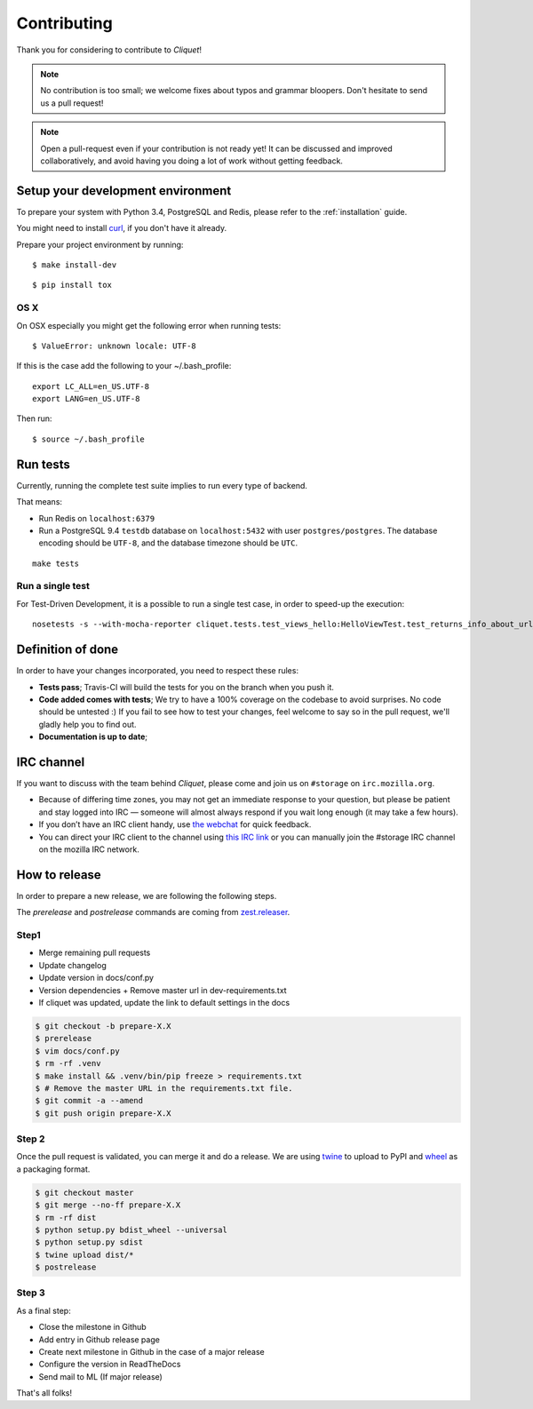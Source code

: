 Contributing
############

Thank you for considering to contribute to *Cliquet*!

.. note::

    No contribution is too small; we welcome fixes about typos and grammar
    bloopers. Don't hesitate to send us a pull request!

.. note::

    Open a pull-request even if your contribution is not ready yet! It can
    be discussed and improved collaboratively, and avoid having you doing a lot
    of work without getting feedback.


Setup your development environment
==================================

To prepare your system with Python 3.4, PostgreSQL and Redis, please refer to the
:ref:`installation` guide.

You might need to install `curl <http://curl.haxx.se>`_, if you don't have it already.

Prepare your project environment by running:

::

    $ make install-dev

::

    $ pip install tox


OS X
----

On OSX especially you might get the following error when running tests:

::

    $ ValueError: unknown locale: UTF-8

If this is the case add the following to your ~/.bash_profile:

::

    export LC_ALL=en_US.UTF-8
    export LANG=en_US.UTF-8

Then run:

::

    $ source ~/.bash_profile


Run tests
=========

Currently, running the complete test suite implies to run every type of backend.

That means:

* Run Redis on ``localhost:6379``
* Run a PostgreSQL 9.4 ``testdb`` database on ``localhost:5432`` with user
  ``postgres/postgres``. The database encoding should be ``UTF-8``, and the
  database timezone should be ``UTC``.

::

    make tests

Run a single test
-----------------

For Test-Driven Development, it is a possible to run a single test case, in order
to speed-up the execution:

::

    nosetests -s --with-mocha-reporter cliquet.tests.test_views_hello:HelloViewTest.test_returns_info_about_url_and_version


Definition of done
==================

In order to have your changes incorporated, you need to respect these rules:

* **Tests pass**; Travis-CI will build the tests for you on the branch when you
  push it.
* **Code added comes with tests**; We try to have a 100% coverage on the codebase to avoid
  surprises. No code should be untested :) If you fail to see how to test your
  changes, feel welcome to say so in the pull request, we'll gladly help you to
  find out.
* **Documentation is up to date**;


IRC channel
===========

If you want to discuss with the team behind *Cliquet*, please come and join us
on ``#storage`` on ``irc.mozilla.org``.

* Because of differing time zones, you may not get an immediate response to
  your question, but please be patient and stay logged into IRC — someone will
  almost always respond if you wait long enough (it may take a few hours).
* If you don’t have an IRC client handy, use `the webchat
  <https://kiwiirc.com/client/irc.mozilla.org/?#storage>`_ for quick feedback.
* You can direct your IRC client to the channel using `this IRC link
  <irc://irc.mozilla.org/storage>`_ or you can manually join the #storage IRC
  channel on the mozilla IRC network.


How to release
==============

In order to prepare a new release, we are following the following steps.

The `prerelease` and `postrelease` commands are coming from `zest.releaser
<https://pypi.python.org/pypi/zest.releaser>`_.

Step1
-----

- Merge remaining pull requests
- Update changelog
- Update version in docs/conf.py
- Version dependencies + Remove master url in dev-requirements.txt
- If cliquet was updated, update the link to default settings in the docs

.. code-block:: bash

     $ git checkout -b prepare-X.X
     $ prerelease
     $ vim docs/conf.py
     $ rm -rf .venv
     $ make install && .venv/bin/pip freeze > requirements.txt
     $ # Remove the master URL in the requirements.txt file.
     $ git commit -a --amend
     $ git push origin prepare-X.X


Step 2
------

Once the pull request is validated, you can merge it and do a release. We are
using `twine <https://pypi.python.org/pypi/twine>`_ to upload to PyPI and
`wheel <https://pypi.python.org/pypi/wheel>`_ as a packaging format.

.. code-block:: bash

    $ git checkout master
    $ git merge --no-ff prepare-X.X
    $ rm -rf dist
    $ python setup.py bdist_wheel --universal
    $ python setup.py sdist
    $ twine upload dist/*
    $ postrelease

Step 3
------

As a final step:

- Close the milestone in Github
- Add entry in Github release page
- Create next milestone in Github in the case of a major release
- Configure the version in ReadTheDocs
- Send mail to ML (If major release)

That's all folks!
